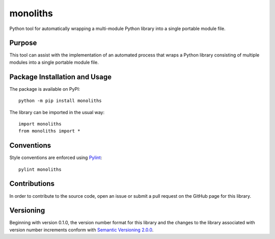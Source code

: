 =========
monoliths
=========

Python tool for automatically wrapping a multi-module Python library into a single portable module file.

|pypi| |travis|

.. |pypi| image:: https://badge.fury.io/py/monoliths.svg
   :target: https://badge.fury.io/py/monoliths
   :alt: PyPI version and link.

.. |travis| image:: https://travis-ci.com/reity/monoliths.svg?branch=master
    :target: https://travis-ci.com/reity/monoliths

Purpose
-------
This tool can assist with the implementation of an automated process that wraps a Python library consisting of multiple modules into a single portable module file.

Package Installation and Usage
------------------------------
The package is available on PyPI::

    python -m pip install monoliths

The library can be imported in the usual way::

    import monoliths
    from monoliths import *

Conventions
-----------
Style conventions are enforced using `Pylint <https://www.pylint.org/>`_::

    pylint monoliths

Contributions
-------------
In order to contribute to the source code, open an issue or submit a pull request on the GitHub page for this library.

Versioning
----------
Beginning with version 0.1.0, the version number format for this library and the changes to the library associated with version number increments conform with `Semantic Versioning 2.0.0 <https://semver.org/#semantic-versioning-200>`_.
